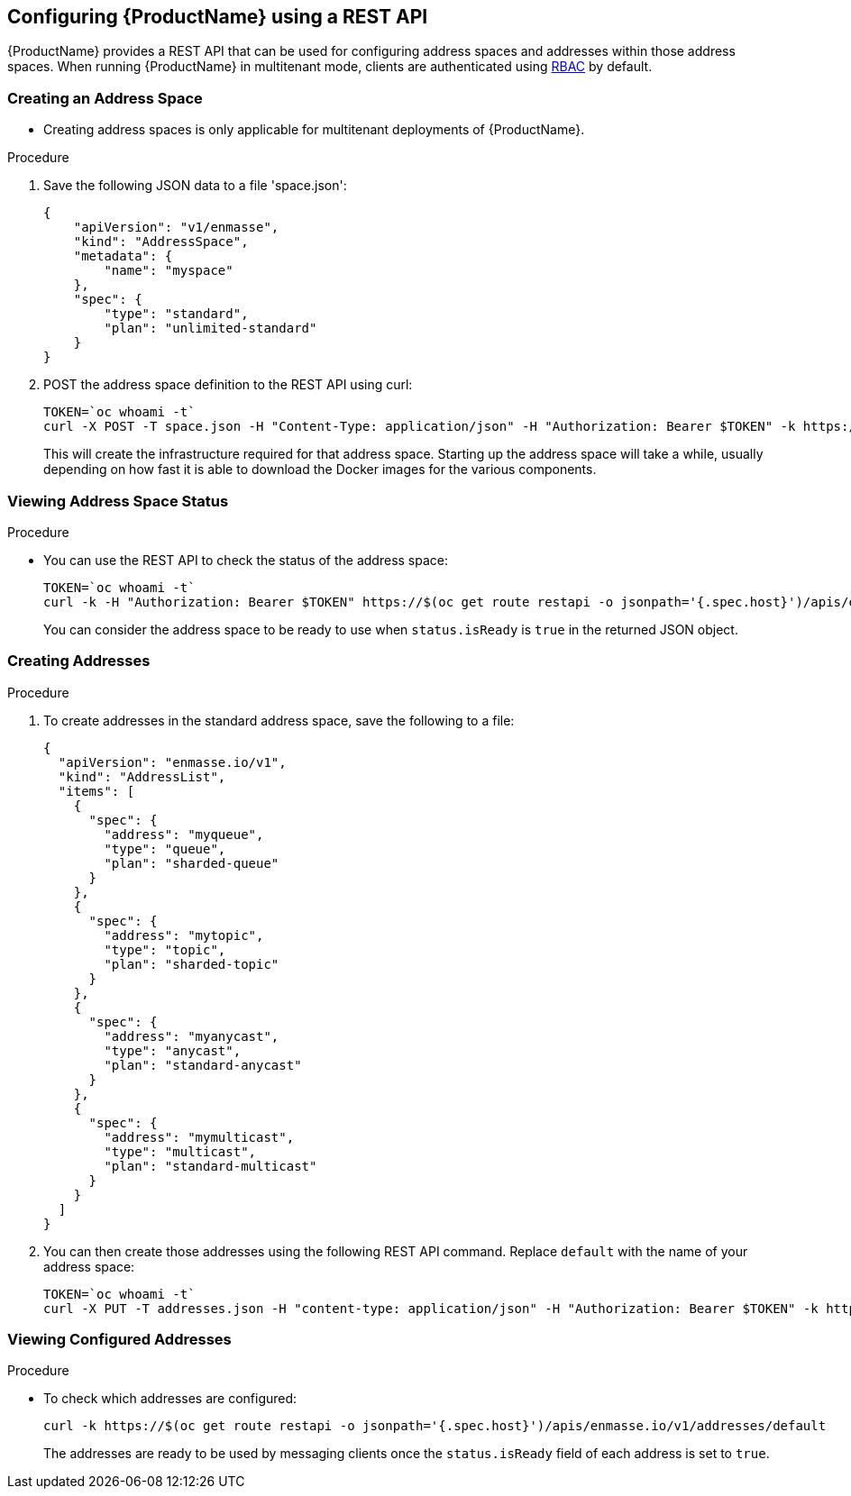 [[configuring-using-restapi]]

== Configuring {ProductName} using a REST API

{ProductName} provides a REST API that can be used for configuring address spaces and addresses
within those address spaces. When running {ProductName} in multitenant mode, clients are
authenticated using https://kubernetes.io/docs/admin/authorization/rbac/[RBAC^] by default.

=== Creating an Address Space


* Creating address spaces is only applicable for multitenant deployments of {ProductName}.

.Procedure

. Save the following JSON data to a file 'space.json':
+
[source,json,options="nowrap"]
----
{
    "apiVersion": "v1/enmasse",
    "kind": "AddressSpace",
    "metadata": {
        "name": "myspace"
    },
    "spec": {
        "type": "standard",
        "plan": "unlimited-standard"
    }
}
----
+
. POST the address space definition to the REST API using curl:
+
[source,options="nowrap"]
----
TOKEN=`oc whoami -t`
curl -X POST -T space.json -H "Content-Type: application/json" -H "Authorization: Bearer $TOKEN" -k https://$(oc get route restapi -o jsonpath='{.spec.host}')/apis/enmasse.io/v1/addressspaces
----
+
This will create the infrastructure required for that address space. Starting up the address space
will take a while, usually depending on how fast it is able to download the Docker images for the
various components.

=== Viewing Address Space Status

.Procedure

* You can use the REST API to check the status of the address space:
+
[source,options="nowrap"]
----
TOKEN=`oc whoami -t`
curl -k -H "Authorization: Bearer $TOKEN" https://$(oc get route restapi -o jsonpath='{.spec.host}')/apis/enmasse.io/v1/addressspaces/myspace
----
+
You can consider the address space to be ready to use when `status.isReady` is `true` in the returned JSON
object.

=== Creating Addresses

.Procedure

. To create addresses in the standard address space, save the following to a file:
+
[source,json,options="nowrap"]
----
{
  "apiVersion": "enmasse.io/v1",
  "kind": "AddressList",
  "items": [
    {
      "spec": {
        "address": "myqueue",
        "type": "queue",
        "plan": "sharded-queue"
      }
    },
    {
      "spec": {
        "address": "mytopic",
        "type": "topic",
        "plan": "sharded-topic"
      }
    },
    {
      "spec": {
        "address": "myanycast",
        "type": "anycast",
        "plan": "standard-anycast"
      }
    },
    {
      "spec": {
        "address": "mymulticast",
        "type": "multicast",
        "plan": "standard-multicast"
      }
    }
  ]
}
----

. You can then create those addresses using the following REST API command. Replace `default` with the name of your address space:
+
[source,bash,options="nowrap"]
----
TOKEN=`oc whoami -t`
curl -X PUT -T addresses.json -H "content-type: application/json" -H "Authorization: Bearer $TOKEN" -k https://$(oc get route restapi -o jsonpath='{.spec.host}')/apis/enmasse.io/v1/addresses/default
----

=== Viewing Configured Addresses

.Procedure 

* To check which addresses are configured:
+
[source,bash,options="nowrap"]
----
curl -k https://$(oc get route restapi -o jsonpath='{.spec.host}')/apis/enmasse.io/v1/addresses/default
----
+
The addresses are ready to be used by messaging clients once the `status.isReady` field of each
address is set to `true`. 
